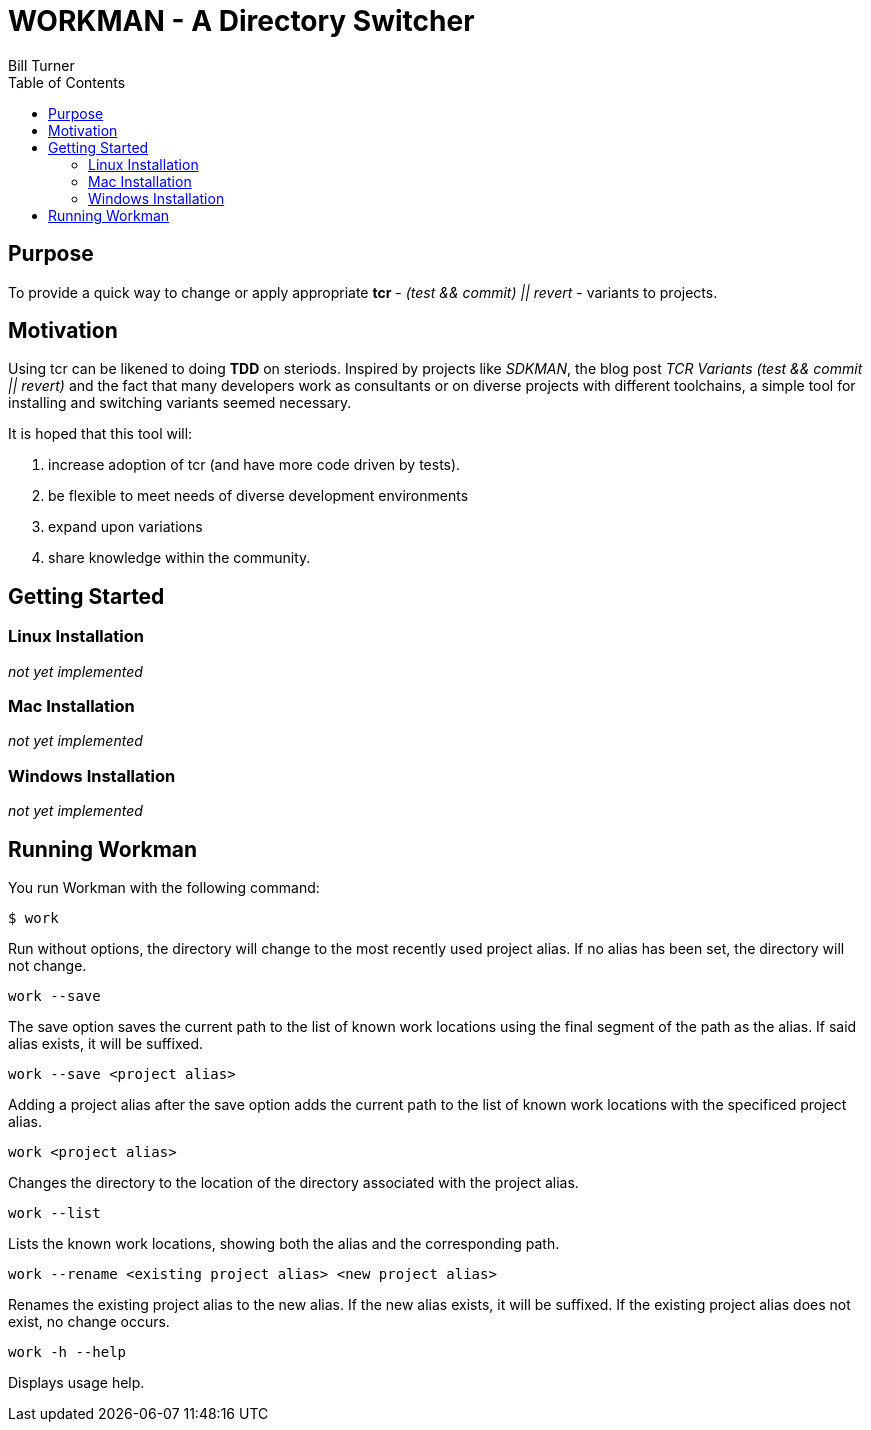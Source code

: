 = WORKMAN - A Directory Switcher
Bill Turner
:toc:
:toc-placement!:

toc::[]

== Purpose
To provide a quick way to change or apply appropriate *tcr* - 
_(test && commit) || revert_ - variants to projects.


== Motivation
Using tcr can be likened to doing *TDD* on steriods. Inspired 
by projects like _SDKMAN_, the blog post _TCR Variants (test && commit || revert)_ and 
the fact that many developers work as consultants or on diverse projects with
different toolchains, a simple tool for installing and switching variants seemed necessary.

It is hoped that this tool will:

. increase adoption of tcr (and have more code driven by tests).
. be flexible to meet needs of diverse development environments
. expand upon variations 
. share knowledge within the community.

== Getting Started
=== Linux Installation
_not yet implemented_

=== Mac Installation
_not yet implemented_

=== Windows Installation
_not yet implemented_

== Running Workman
You run Workman with the following command:

`$ work`

Run without options, the directory will change to the most recently
used project alias. If no alias has been set, the directory will not change.

`work --save`

The save option saves the current path to the list of known work locations 
using the final segment of the path as the alias. If said alias exists, it will be suffixed.

`work --save <project alias>`
 
Adding a project alias after the save option adds the current path to the list of known 
work locations with the specificed project alias.

`work <project alias>`

Changes the directory to the location of the directory associated with the project alias.

`work --list`

Lists the known work locations, showing both the alias and the corresponding path.

`work --rename <existing project alias> <new project alias>`

Renames the existing project alias to the new alias. If the new alias exists, it will be 
suffixed. If the existing project alias does not exist, no change occurs.

`work -h --help`

Displays usage help.


